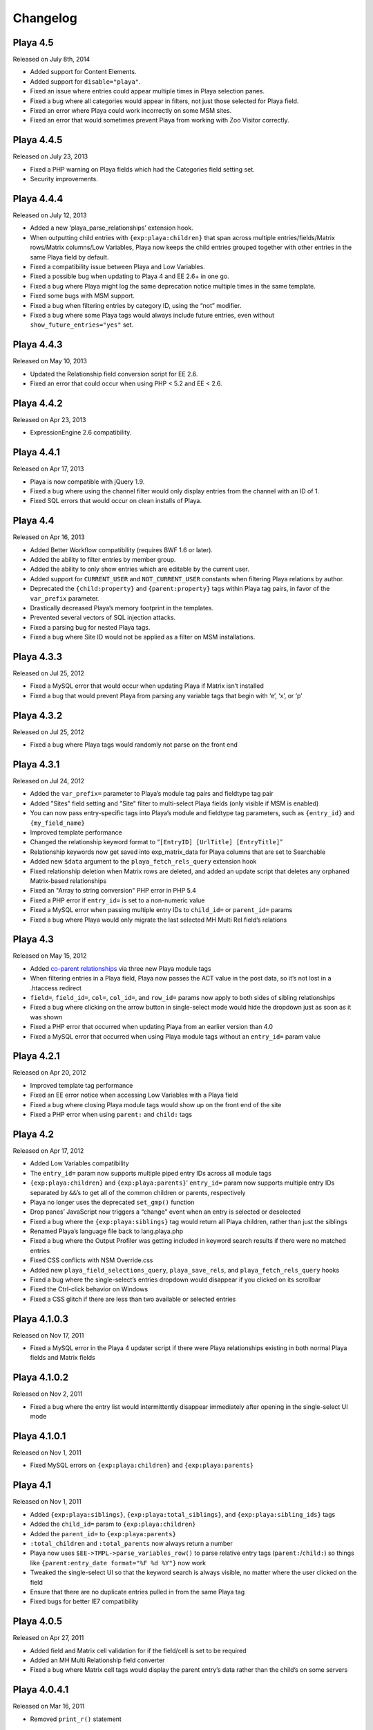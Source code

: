 Changelog
=========

Playa 4.5
----------
Released on July 8th, 2014

* Added support for Content Elements.
* Added support for ``disable="playa"``.
* Fixed an issue where entries could appear multiple times in Playa selection panes.
* Fixed a bug where all categories would appear in filters, not just those selected for Playa field.
* Fixed an error where Playa could work incorrectly on some MSM sites.
* Fixed an error that would sometimes prevent Playa from working with Zoo Visitor correctly.

Playa 4.4.5
-------------------
Released on July 23, 2013

* Fixed a PHP warning on Playa fields which had the Categories field setting set.
* Security improvements.

Playa 4.4.4
-------------------
Released on July 12, 2013

* Added a new ‘playa_parse_relationships’ extension hook.
* When outputting child entries with ``{exp:playa:children}`` that span across multiple entries/fields/Matrix rows/Matrix columns/Low Variables, Playa now keeps the child entries grouped together with other entries in the same Playa field by default.
* Fixed a compatibility issue between Playa and Low Variables.
* Fixed a possible bug when updating to Playa 4 and EE 2.6+ in one go.
* Fixed a bug where Playa might log the same deprecation notice multiple times in the same template.
* Fixed some bugs with MSM support.
* Fixed a bug when filtering entries by category ID, using the “not” modifier.
* Fixed a bug where some Playa tags would always include future entries, even without ``show_future_entries="yes"`` set.

Playa 4.4.3
-------------------
Released on May 10, 2013

* Updated the Relationship field conversion script for EE 2.6.
* Fixed an error that could occur when using PHP < 5.2 and EE < 2.6.

Playa 4.4.2
-------------------
Released on Apr 23, 2013

* ExpressionEngine 2.6 compatibility.

Playa 4.4.1
-------------------
Released on Apr 17, 2013

* Playa is now compatible with jQuery 1.9.
* Fixed a bug where using the channel filter would only display entries from the channel with an ID of 1.
* Fixed SQL errors that would occur on clean installs of Playa.

Playa 4.4
-------------------
Released on Apr 16, 2013

* Added Better Workflow compatibility (requires BWF 1.6 or later).
* Added the ability to filter entries by member group.
* Added the ability to only show entries which are editable by the current user.
* Added support for ``CURRENT_USER`` and ``NOT_CURRENT_USER`` constants when filtering Playa relations by author.
* Deprecated the ``{child:property}`` and ``{parent:property}`` tags within Playa tag pairs, in favor of the ``var_prefix`` parameter.
* Drastically decreased Playa’s memory footprint in the templates.
* Prevented several vectors of SQL injection attacks.
* Fixed a parsing bug for nested Playa tags.
* Fixed a bug where Site ID would not be applied as a filter on MSM installations.


Playa 4.3.3
----------------------
Released on Jul 25, 2012

* Fixed a MySQL error that would occur when updating Playa if Matrix isn’t installed
* Fixed a bug that would prevent Playa from parsing any variable tags that begin with ‘e’, ‘x’, or ‘p’

Playa 4.3.2
----------------------
Released on Jul 25, 2012

* Fixed a bug where Playa tags would randomly not parse on the front end

Playa 4.3.1
----------------------
Released on Jul 24, 2012

* Added the ``var_prefix=`` parameter to Playa’s module tag pairs and fieldtype tag pair
* Added "Sites" field setting and "Site" filter to multi-select Playa fields (only visible if MSM is enabled)
* You can now pass entry-specific tags into Playa’s module and fieldtype tag parameters, such as ``{entry_id}`` and ``{my_field_name}``
* Improved template performance
* Changed the relationship keyword format to “``[EntryID] [UrlTitle] [EntryTitle]``”
* Relationship keywords now get saved into exp_matrix_data for Playa columns that are set to Searchable
* Added new ``$data`` argument to the ``playa_fetch_rels_query`` extension hook
* Fixed relationship deletion when Matrix rows are deleted, and added an update script that deletes any orphaned Matrix-based relationships
* Fixed an "Array to string conversion" PHP error in PHP 5.4
* Fixed a PHP error if ``entry_id=`` is set to a non-numeric value
* Fixed a MySQL error when passing multiple entry IDs to ``child_id=`` or ``parent_id=`` params
* Fixed a bug where Playa would only migrate the last selected MH Multi Rel field’s relations

Playa 4.3
----------------------
Released on May 15, 2012

* Added `co-parent relationships <http://pixelandtonic.com/blog/playa-coparents>`_ via three new Playa module tags
* When filtering entries in a Playa field, Playa now passes the ACT value in the post data, so it’s not lost in a .htaccess redirect
* ``field=``, ``field_id=``, ``col=``, ``col_id=``, and ``row_id=`` params now apply to both sides of sibling relationships
* Fixed a bug where clicking on the arrow button in single-select mode would hide the dropdown just as soon as it was shown
* Fixed a PHP error that occurred when updating Playa from an earlier version than 4.0
* Fixed a MySQL error that occurred when using Playa module tags without an ``entry_id=`` param value

Playa 4.2.1
----------------------
Released on Apr 20, 2012

* Improved template tag performance
* Fixed an EE error notice when accessing Low Variables with a Playa field
* Fixed a bug where closing Playa module tags would show up on the front end of the site
* Fixed a PHP error when using ``parent:`` and ``child:`` tags

Playa 4.2
----------------------
Released on Apr 17, 2012

* Added Low Variables compatibility
* The ``entry_id=`` param now supports multiple piped entry IDs across all module tags
* ``{exp:playa:children}`` and ``{exp:playa:parents}``’ ``entry_id=`` param now supports multiple entry IDs separated by ``&&``’s to get all of the common children or parents, respectively
* Playa no longer uses the deprecated ``set_gmp()`` function
* Drop panes’ JavaScript now triggers a “change” event when an entry is selected or deselected
* Fixed a bug where the ``{exp:playa:siblings}`` tag would return all Playa children, rather than just the siblings
* Renamed Playa’s language file back to lang.playa.php
* Fixed a bug where the Output Profiler was getting included in keyword search results if there were no matched entries
* Fixed CSS conflicts with NSM Override.css
* Added new ``playa_field_selections_query``, ``playa_save_rels``, and ``playa_fetch_rels_query`` hooks
* Fixed a bug where the single-select’s entries dropdown would disappear if you clicked on its scrollbar
* Fixed the Ctrl-click behavior on Windows
* Fixed a CSS glitch if there are less than two available or selected entries

Playa 4.1.0.3
----------------------
Released on Nov 17, 2011

* Fixed a MySQL error in the Playa 4 updater script if there were Playa relationships existing in both normal Playa fields and Matrix fields

Playa 4.1.0.2
----------------------
Released on Nov 2, 2011

* Fixed a bug where the entry list would intermittently disappear immediately after opening in the single-select UI mode

Playa 4.1.0.1
----------------------
Released on Nov 1, 2011

* Fixed MySQL errors on ``{exp:playa:children}`` and ``{exp:playa:parents}``

Playa 4.1
----------------------
Released on Nov 1, 2011

* Added ``{exp:playa:siblings}``, ``{exp:playa:total_siblings}``, and ``{exp:playa:sibling_ids}`` tags
* Added the ``child_id=`` param to ``{exp:playa:children}``
* Added the ``parent_id=`` to ``{exp:playa:parents}``
* ``:total_children`` and ``:total_parents`` now always return a number
* Playa now uses ``$EE->TMPL->parse_variables_row()`` to parse relative entry tags (``parent:``/``child:``) so things like ``{parent:entry_date format="%F %d %Y"}`` now work
* Tweaked the single-select UI so that the keyword search is always visible, no matter where the user clicked on the field
* Ensure that there are no duplicate entries pulled in from the same Playa tag
* Fixed bugs for better IE7 compatibility

Playa 4.0.5
----------------------
Released on Apr 27, 2011

* Added field and Matrix cell validation for if the field/cell is set to be required
* Added an MH Multi Relationship field converter
* Fixed a bug where Matrix cell tags would display the parent entry’s data rather than the child’s on some servers

Playa 4.0.4.1
----------------------
Released on Mar 16, 2011

* Removed ``print_r()`` statement

Playa 4.0.4
----------------------
Released on Mar 16, 2011

* Fixed some template parsing errors caused by ``:total_children`` tags which don’t have anything to return
* Fixed a Javascript error in Internet Explorer when using the single-select UI mode
* Fixed the ``orderby=`` param
* Updated the Playa3 folder to Playa 3.1.2 for EE1 users

Playa 4.0.3
----------------------
Released on Feb 23, 2011

* Added “Show expired entries?” and “Show future entries?” field settings
* ``show_future_entries=`` and ``show_expired=`` tag parameters are now set to “no” by default across all Playa tags
* Fixed a security vulnerability with the ``dynamic_parameters=`` tag parameter
* Fixed ``sort="random"`` tag parameter
* Fixed a bug where ``total_children`` and ``total_parents`` tags would return the total number of entries when they should have returned “0”
* Fixed a bug where Playa tags wouldn’t return anything after having already been parsed once in the same HTTP request
* Fixed a bug where Playa’s fieldtype tags would only output once when the parent ``{exp:channel:entries}`` tag had ``cache="yes"`` set
* Fixed a bug where Playa wouldn’t display entries being pulled from a different MSM site (The ``site`` tag param is required to get it working)
* Fixed a Javascript error when using a Playa field within a Matrix field which doesn’t have any available entries
* Fixed a bug where Playa fields wouldn’t display the correct entry status colors for statuses whose Highlight setting begins with “``#``”

Playa 4.0.2.1
----------------------
Released on Feb 7, 2011

* Fixed a PHP error when using ``field=`` or ``col=`` params

Playa 4.0.2
----------------------
Released on Feb 7, 2011

* Added ``{if no_children}`` and ``{if no_parents}`` conditionals
* Simplified the field markup a bit to improve Javascript performance
* Fixed a PHP error that occurred when using Playa’s module tags on a template that has no ``{exp:channel:entries}`` tags
* Fixed a CSS conflict with the Corporate theme that occurred when using Playa within a Matrix field

Playa 4.0.1
----------------------
Released on Feb 3, 2011

* Added a new “Filter Minimum” setting to the global fieldtype settings
* Fixed several issues with fieldtype tag parsing by converting fieldtype tags to module tags before ``{exp:channel:entries}`` has a chance to parse them
* Fixed a PHP error when using the ``:child_ids`` and ``:parent_ids`` tags
* Fixed a bug where the Drop Panes UI wouldn't display entries in the user-defined order
* Fixed a bug where Playa fields within Matrix fields wouldn't remember their field settings when using the keyword search or applying filters
* Fixed a bug where the Single Select UI would show a large empty drop-down box if there were no keyword search results to display
* Fixed the appearance of Drop Panes when there are less than three available entries
* Fixed a couple CSS conflicts with the Corporate theme
* Prevented the scrollbar from displaying when it's not necessary in Firefox
* ``field=`` parameters in ``{exp:playa}`` tags now respect the primary entry's ``site_id``
* Improved SQL performance in templates
* Updated the code examples in the Nested Relationships docs to use the ``:child_ids`` tag rather than the deprecated ``:entry_ids`` tag.
* Added a note to the Updating Instructions to warn against uninstalling Playa before updating

Playa 4.0
----------------------
Released on Feb 2, 2011

* Dropped EE1 compatibility
* New translucent Drop Panes UI
* New single-select UI with autocomplete
* New ``{exp:playa}`` module tags, enabling much more powerful templating
* Relationships are now stored in ``exp_playa_relationships`` rather than EE’s built-in ``exp_relationships``
* Replaced “UI Mode” field setting with simpler “Allow multiple relationships?” setting
* The filter bar above the Drop Panes UI now automatically becomes visible when 20 or more entries are available to be selected
* Added Playa converters for Relationship fields and Solspace’s Related Entries module

Playa 3.1.2
----------------------
Released on Mar 16, 2011

* Added ``start_on=`` and ``stop_before=`` tag parameters
* Simplified the POST data Playa passes to remember which entries are already selected, preventing a “Disallowed Key Characters” error
* [EE1] Fixed a bug where Playa Drop Panes cells would not know their input names on newly created Matrix rows, resulting in a “Disallowed Key Characters” error
* [EE2] Fixed a PHP error that occurred when deleting a Playa field without any relationships
* [EE2] Prevented a PHP error that occurred when ExpressionEngine called Playa’s ``post_save()`` method without having called its ``save()`` method first

Playa 3.1.1
----------------------
Released on Dec 15, 2010

* [EE2] Relationships created by a Playa field are now deleted from the database when the Playa field is deleted *(requires EE 2.1.2)*
* [EE2] Relationships created by a Playa cell within a Matrix field are now deleted from the database when the Playa column on the entire Matrix field are deleted *(requires Matrix 2.1.1)*
* [EE2] Fixed a couple CSS quirks with EE 2.1.2
* [EE2] Fixed an incompatibility with Solspace Super Search

Playa 3.1
----------------------
Released on Nov 29, 2010

* Added the ability to pre-filter entries by the current author
* Added the ability to pre-filter entries by the current channel
* Playa-based relationships are now properly deleted when their containing Matrix row is removed *(requires Matrix 2.1)*
* Single primary tags (and empty primary tag pairs) will now return nothing, rather than fall back to the ``:ul`` tag
* [EE1] Moved the language folder into the module’s folder
* Added Upgrading Instructions to the Docs

Playa 3.0.10
----------------------
Released on Nov 16, 2010

* [EE2] Fixed template parsing when two fields from different MSM sites have the same name
* [EE2] Fixed Drop Panes UI when used within Matrix and without filters
* [EE2] Fixed a PHP error
* [EE1] Fixed a Javascript error

Playa 3.0.9
----------------------
Released on Aug 30, 2010

* Added ``dynamic_parameters=`` param
* Made all PHP includes use absolute paths
* [EE1] Added `Cloner <http://expressionengine.com/index.php?affiliate=brandonkelly&page=/downloads/details/cloner/>`_ support
* [EE2] Added `MX Cloner <http://devot-ee.com/add-ons/mx-cloner/>`_ support
* [EE2] Added autosave support
* [EE2] Fixed incompatibilities with other add-ons using ``generate_json()``

Playa 3.0.8
----------------------
Released on Jul 27, 2010

* Bundled documentation
* Moved theme files to themes/third_party/playa
* Added ``{rel_id}`` tag
* No longer use Search module for Keyword filter
* Show category filter even if there’s only one category
* Fix Javascript error when jQuery is in noConflict mode
* [EE2] Fixed PHP error on some servers when installing Playa
* [EE2] Fixed PHP errors that would occur when saving an entry that didn’t have a Playa field
* [EE2] Fixed Matrix compatibility in templates

Playa 3.0.7
----------------------
Released on May 13, 2010

* Fixed the ``offset`` and ``limit`` params
* [EE2] Fixed the ``backspace`` param

Playa 3.0.6
----------------------
Released on May 10, 2010

* Fixed a Javascript error that occurred when using Select and Multi-select UI modes within `Matrix <http://pixelandtonic.com/matrix>`_
* [EE2] Fixed a PHP error that occurred when saving an entry without any Playa selections

Playa 3.0.5
----------------------
Released on May 4, 2010

* [EE1] Fixed field setting saving

Playa 3.0.4
----------------------
Released on May 4, 2010

* `Matrix 2 <http://pixelandtonic.com/matrix>`_ compatibility
* Check for ``playa_site_index`` config setting as an alternative to the Site URL for running the Drop Pane filters
* Fixed a bug that limited Playa fields to only display 100 entries when set to show all
* Fixed a PHP error that occurred when installing the module separately from the fieldtype and extension
* Keyword search no longer searches in comments associated with the entries

Playa 3.0.3
----------------------
Released on Apr 16, 2010

* [EE2] Fixed a bug that would cause problems while upgrading EE to 2.0.2

Playa 3.0.2
----------------------
Released on Apr 16, 2010

* Fixed some drag-n-drop weirdness
* Fixed ``offset=`` and ``sort="random"`` params
* [EE2] Added ``{count}`` and ``{switch}`` tags (already available in EE1 thanks to FieldFrame)

Playa 3.0.1
----------------------
Released on Apr 12, 2010

* Fixed the Statuses field setting
* Fixed the ``weblog``/``channel`` tag param

Playa 3.0
----------------------
Released on Apr 12, 2010

* EE2 Compatibility
* New, simplified Drop Panes UI
* Lots of new field settings to define your available entries
* Huge performance improvements in the Control Panel

Playa 2.1.4
----------------------
Released on Mar 20, 2010

* Fixed bug which caused Playa Drop Pane fields to freeze up while dragging items

Playa 2.1.3
----------------------
Released on Feb 23, 2010

* Added ```:entry_ids`` <http://pixelandtonic.com/playa/docs/templates#entry_ids>`_ tag
* Removed ``<optgroup>``’s from Weblog filter when the field is only pulling entries from one weblog

Playa 2.1.2
----------------------
Released on Jan 18, 2010

* PHP and Javascript performance improvements
* Show future and expired entries in Keywords search
* Fixed bugs that surface when using Drop Panes within an `FF Matrix <http://pixelandtonic.com/ffmatrix>`_ field
* Properly escape single quotes

Playa 2.1.1
----------------------
Released on Aug 12, 2009

* Fixed a Javascript error *(thanks `Karl! <http://www.karlswedberg.com/>`_)*
* Changed the Keyword Search behavior to only initiate a search after the user has stopped typing

Playa 2.1
----------------------
Released on Aug 3, 2009

* Added ``group_id``, ``category_group``, ``entry_id``, ``url_title``, ``show_expired``, ``show_future_entries``, ``fixed_order``, and ``sort="random"`` `tag params <http://pixelandtonic.com/playa/docs/templates#params>`_
* Added ``:ul`` and ``:ol`` `template tags <http://pixelandtonic.com/playa/docs/templates#ol>`_
* New Multi-select and Select `UI modes <http://pixelandtonic.com/playa/docs/ui-modes>`_
* IE support

Playa 2.0.7
----------------------
Released on May 10, 2009

* Added Multi-select `UI mode <http://pixelandtonic.com/playa/docs/ui-modes>`_ to Playa celltype

Playa 2.0.6
----------------------
Released on Apr 22, 2009

* Added ``category``, ``author``, and ``weblog`` `tag params <http://pixelandtonic.com/playa/docs/templates#params>`_

Playa 2.0.4
----------------------
Released on Apr 19, 2009

* Fixed ``{count}`` and ``{switch}`` tags

Playa 2.0.3
----------------------
Released on Apr 19, 2009

* added ```:total_related_entries`` <http://pixelandtonic.com/playa/docs/templates#total_related_entries>`_ tag

Playa 2.0.2
----------------------
Released on Apr 16, 2009

* Fixed category filtering

Playa 2.0
----------------------
Released on Apr 11, 2009

* Drop Panes `UI mode <http://pixelandtonic.com/playa/docs/ui-modes>`_
* In-field filtering and sorting
* `FF Matrix <http://pixelandtonic.com/ffmatrix>`_ celltype
* New `template tag <http://pixelandtonic.com/playa/docs/templates>`_ with ``status``, ``orderby``, ``sort``, ``limit``, and ``backspace`` params, as well as ``{count}``, ``{total_related_entries}``, and ``{switch}`` tag variables
